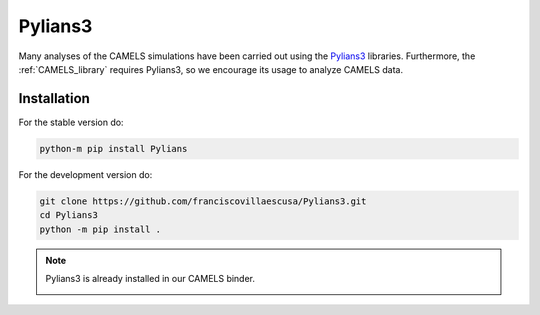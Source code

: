 ********
Pylians3
********

Many analyses of the CAMELS simulations have been carried out using the `Pylians3 <https://github.com/franciscovillaescusa/Pylians3>`_ libraries. Furthermore, the :ref:`CAMELS_library` requires Pylians3, so we encourage its usage to analyze CAMELS data.

Installation
------------

For the stable version do:

.. code-block:: bash

   python-m pip install Pylians

For the development version do:

.. code-block:: bash

   git clone https://github.com/franciscovillaescusa/Pylians3.git
   cd Pylians3
   python -m pip install .


.. note::

   Pylians3 is already installed in our CAMELS binder.
   
   .. image:: https://mybinder.org/badge_logo.svg
      :target: https://binder.flatironinstitute.org/~sgenel/CAMELS_PUBLIC
